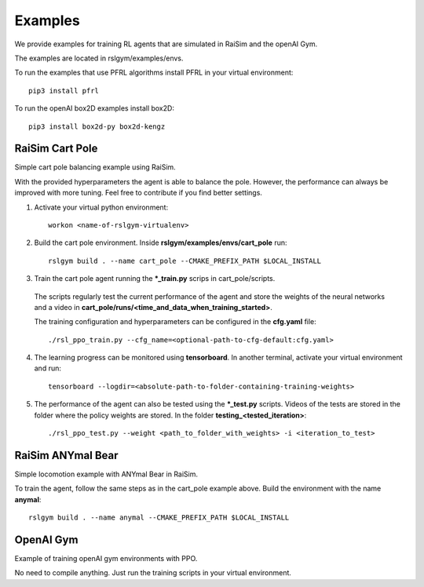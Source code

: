 Examples
=========

We provide examples for training RL agents that are simulated in RaiSim and the openAI Gym.

The examples are located in rslgym/examples/envs.

To run the examples that use PFRL algorithms install PFRL in your virtual environment::

    pip3 install pfrl

To run the openAI box2D examples install box2D::

  pip3 install box2d-py box2d-kengz


RaiSim Cart Pole
^^^^^^^^^^^^^^^^^
.. image:: rsc/cart_pole.png
   :width: 400

Simple cart pole balancing example using RaiSim.

With the provided hyperparameters the agent is able to balance the pole. However, the performance can always be improved with more tuning. Feel free to contribute if you find better settings.

1.  Activate your virtual python environment::

      workon <name-of-rslgym-virtualenv>

2.  Build the cart pole environment. Inside **rslgym/examples/envs/cart_pole** run::

      rslgym build . --name cart_pole --CMAKE_PREFIX_PATH $LOCAL_INSTALL

3.  Train the cart pole agent running the **\*\_train.py** scrips in cart_pole/scripts.

  The scripts regularly test the current performance of the agent and store the weights of the neural networks and a video in **cart_pole/runs/<time_and_data_when_training_started>**.

  The training configuration and hyperparameters can be configured in the **cfg.yaml** file::

      ./rsl_ppo_train.py --cfg_name=<optional-path-to-cfg-default:cfg.yaml>

4.  The learning progress can be monitored using **tensorboard**. In another terminal, activate your virtual environment and run::

      tensorboard --logdir=<absolute-path-to-folder-containing-training-weights>

5.  The performance of the agent can also be tested using the **\*\_test.py** scripts. Videos of the tests are stored in the folder where the policy weights are stored. In the folder **testing_<tested_iteration>**::

      ./rsl_ppo_test.py --weight <path_to_folder_with_weights> -i <iteration_to_test>


RaiSim ANYmal Bear
^^^^^^^^^^^^^^^^^^^
.. image:: rsc/anymal_bear.png
   :width: 400

Simple locomotion example with ANYmal Bear in RaiSim.

To train the agent, follow the same steps as in the cart_pole example above. Build the environment with the name **anymal**::

    rslgym build . --name anymal --CMAKE_PREFIX_PATH $LOCAL_INSTALL



OpenAI Gym
^^^^^^^^^^^^
.. image:: rsc/lander.png
   :width: 200

Example of training openAI gym environments with PPO.

No need to compile anything. Just run the training scripts in your virtual environment.
